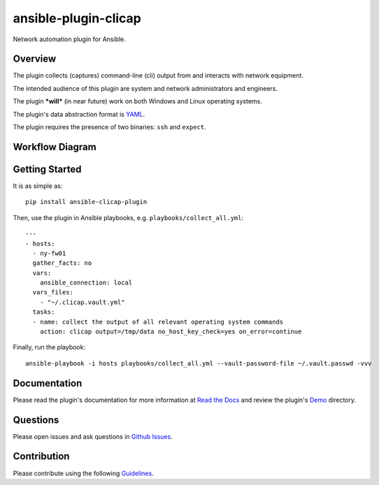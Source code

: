 ansible-plugin-clicap
=====================

|CircleCI| |PyPI version| |Documentation Status|

Network automation plugin for Ansible.

Overview
--------

The plugin collects (captures) command-line (cli) output from and
interacts with network equipment.

The intended audience of this plugin are system and network
administrators and engineers.

The plugin ***will*** (in near future) work on both Windows and Linux
operating systems.

The plugin's data abstraction format is `YAML <http://yaml.org/>`__.

The plugin requires the presence of two binaries: ``ssh`` and
``expect``.

Workflow Diagram
----------------

|Plugin Workflow|

Getting Started
---------------

It is as simple as:

::

    pip install ansible-clicap-plugin

Then, use the plugin in Ansible playbooks, e.g.
``playbooks/collect_all.yml``:

::

    ---
    - hosts:
      - ny-fw01
      gather_facts: no
      vars:
        ansible_connection: local
      vars_files:
        - "~/.clicap.vault.yml"
      tasks:
      - name: collect the output of all relevant operating system commands
        action: clicap output=/tmp/data no_host_key_check=yes on_error=continue

Finally, run the playbook:

::

    ansible-playbook -i hosts playbooks/collect_all.yml --vault-password-file ~/.vault.passwd -vvv

Documentation
-------------

Please read the plugin's documentation for more information at `Read the
Docs <http://ansible-plugin-clicap.readthedocs.io/>`__ and review the
plugin's
`Demo <https://github.com/greenpau/ansible-plugin-clicap/tree/master/demo/firewall>`__
directory.

Questions
---------

Please open issues and ask questions in `Github
Issues <https://github.com/greenpau/ansible-plugin-clicap/issues>`__.

Contribution
------------

Please contribute using the following
`Guidelines <https://github.com/greenpau/ansible-plugin-clicap/tree/master/CONTRIBUTING.md>`__.

.. |CircleCI| image:: https://circleci.com/gh/greenpau/ansible-plugin-clicap.svg?style=svg
   :target: https://circleci.com/gh/greenpau/ansible-plugin-clicap
.. |PyPI version| image:: https://badge.fury.io/py/ansible-plugin-clicap.png
   :target: https://badge.fury.io/py/ansible-plugin-clicap
.. |Documentation Status| image:: https://readthedocs.org/projects/ansible-plugin-clicap/badge/?version=latest
   :target: http://ansible-plugin-clicap.readthedocs.io/
.. |Plugin Workflow| image:: https://raw.githubusercontent.com/greenpau/ansible-plugin-clicap/master/docs/_static/images/ansible.plugin.clicap.png
   :target: https://raw.githubusercontent.com/greenpau/ansible-plugin-clicap/master/docs/_static/images/ansible.plugin.clicap.png

